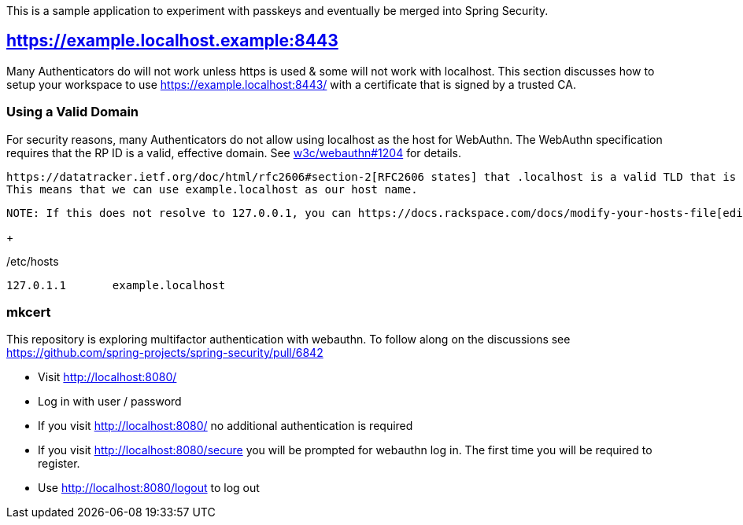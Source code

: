 This is a sample application to experiment with passkeys and eventually be merged into Spring Security.

== https://example.localhost.example:8443

Many Authenticators do will not work unless https is used & some will not work with localhost.
This section discusses how to setup your workspace to use https://example.localhost:8443/ with a certificate that is signed by a trusted CA.

=== Using a Valid Domain

For security reasons, many Authenticators do not allow using localhost as the host for WebAuthn.
The WebAuthn specification requires that the RP ID is a valid, effective domain.
See https://github.com/w3c/webauthn/issues/1204[w3c/webauthn#1204] for details.

 https://datatracker.ietf.org/doc/html/rfc2606#section-2[RFC2606 states] that .localhost is a valid TLD that is typically mapped to `127.0.0.1`.
 This means that we can use example.localhost as our host name.

 NOTE: If this does not resolve to 127.0.0.1, you can https://docs.rackspace.com/docs/modify-your-hosts-file[edit your hosts file] to map passkeys.localhost to 127.0.0.1.

+

./etc/hosts
----
127.0.1.1	example.localhost
----

=== mkcert




This repository is exploring multifactor authentication with webauthn. To follow along on the discussions see https://github.com/spring-projects/spring-security/pull/6842

* Visit http://localhost:8080/
* Log in with user / password
* If you visit http://localhost:8080/ no additional authentication is required
* If you visit http://localhost:8080/secure you will be prompted for webauthn log in.
The first time you will be required to register.
* Use http://localhost:8080/logout to log out
